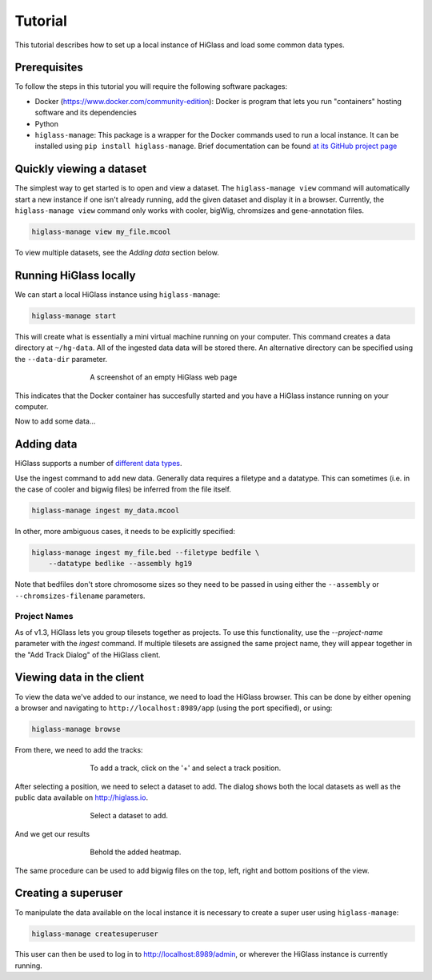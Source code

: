 Tutorial
========

This tutorial describes how to set up a local instance of HiGlass and load some common data types.

Prerequisites
-------------

To follow the steps in this tutorial you will require the following software packages:

- Docker (https://www.docker.com/community-edition): Docker is program that
  lets you run "containers" hosting software and its dependencies
- Python
- ``higlass-manage``: This package is a wrapper for the Docker commands used to run a local instance. It can be installed using ``pip install higlass-manage``. Brief documentation can be found `at its GitHub project page <https://github.com/higlass/higlass-manage>`_

Quickly viewing a dataset
-------------------------

The simplest way to get started is to open and view a dataset.  The
``higlass-manage view`` command will automatically start a new instance if one
isn't already running, add the given dataset and display it in a browser.
Currently, the ``higlass-manage view`` command only works with cooler, bigWig,
chromsizes and gene-annotation files. 

.. code-block:: bash
    
    higlass-manage view my_file.mcool

To view multiple datasets, see the `Adding data` section below.


Running HiGlass locally
-----------------------

We can start a local HiGlass instance using ``higlass-manage``:

.. code-block:: bash

    higlass-manage start

This will create what is essentially a mini virtual machine running on your
computer. This command creates a data directory at ``~/hg-data``. All of the
ingested data data will be stored there. An alternative directory can be specified
using the ``--data-dir`` parameter.

.. figure:: img/higlass-website-screenshot.png
    :align: center
    :figwidth: 500px
    
    A screenshot of an empty HiGlass web page

This indicates that the Docker container has succesfully started and you have
a HiGlass instance running on your computer.

Now to add some data...

Adding data
-----------

HiGlass supports a number of `different data types <data_preparation.html>`_. 

Use the ingest command to add new data. Generally data requires a filetype and
a datatype. This can sometimes (i.e. in the case of cooler and bigwig files)
be inferred from the file itself.

.. code-block:: bash

    higlass-manage ingest my_data.mcool

In other, more ambiguous cases, it needs to be explicitly specified:

.. code-block:: bash

    higlass-manage ingest my_file.bed --filetype bedfile \
        --datatype bedlike --assembly hg19

Note that bedfiles don't store chromosome sizes so they need to be passed in
using either the ``--assembly`` or ``--chromsizes-filename`` parameters.

Project Names
^^^^^^^^^^^^^

As of v1.3, HiGlass lets you group tilesets together as projects. To use
this functionality, use the `--project-name` parameter with the `ingest`
command. If multiple tilesets are assigned the same project name, they
will appear together in the "Add Track Dialog" of the HiGlass client.

.. image:: img/add_track_groups.png

Viewing data in the client
--------------------------

To view the data we've added to our instance, we need to load the HiGlass
browser. This can be done by either opening a browser and navigating to
``http://localhost:8989/app`` (using the port specified), or using:

.. code-block:: bash

    higlass-manage browse

From there, we need to add the tracks:

.. figure:: img/add-tracks-diagram1.png
    :align: center
    :figwidth: 500px
    
    To add a track, click on the '+' and select a track position.

After selecting a position, we need to select a dataset to add. The dialog
shows both the local datasets as well as the public data available on
http://higlass.io.

.. figure:: img/add-tracks-diagram2.png
    :align: center
    :figwidth: 500px
    
    Select a dataset to add.

And we get our results

.. figure:: img/add-tracks-diagram3.png
    :align: center
    :figwidth: 500px
    
    Behold the added heatmap.

The same procedure can be used to add bigwig files on the top, left, right and bottom positions of the view.

Creating a superuser
--------------------

To manipulate the data available on the local instance it is necessary to create a super user using 
``higlass-manage``:

.. code-block:: bash
    
    higlass-manage createsuperuser

This user can then be used to log in to http://localhost:8989/admin, or wherever the HiGlass instance
is currently running.
